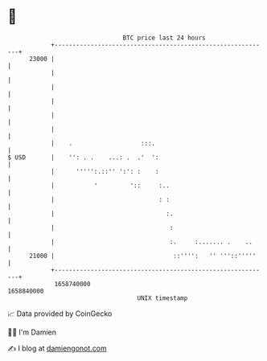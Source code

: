 * 👋

#+begin_example
                                   BTC price last 24 hours                    
               +------------------------------------------------------------+ 
         23000 |                                                            | 
               |                                                            | 
               |                                                            | 
               |                                                            | 
               |                                                            | 
               |                                                            | 
               |    .                   :::.                                | 
   $ USD       |    '': . .    ...: .  .'  ':                               | 
               |      ''''':.::'' ':': :    :                               | 
               |           '         '::     :..                            | 
               |                             : :                            | 
               |                               :.                           | 
               |                                :                           | 
               |                                :.     :....... .    ..     | 
         21000 |                                 ::'''':   '' '''::'''''    | 
               +------------------------------------------------------------+ 
                1658740000                                        1658840000  
                                       UNIX timestamp                         
#+end_example
📈 Data provided by CoinGecko

🧑‍💻 I'm Damien

✍️ I blog at [[https://www.damiengonot.com][damiengonot.com]]
